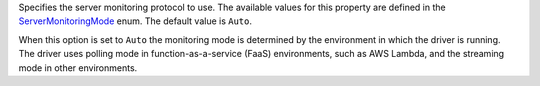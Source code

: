 Specifies the server monitoring protocol to use. The available values for this
property are defined in the `ServerMonitoringMode <{+new-api-root+}/MongoDB.Driver/MongoDB.Driver.Core.Servers.ServerMonitoringMode.html>`__
enum. The default value is ``Auto``.

When this option is set to ``Auto`` the monitoring mode is determined
by the environment in which the driver is running. The driver
uses polling mode in function-as-a-service (FaaS) environments,
such as AWS Lambda, and the streaming mode in other environments.